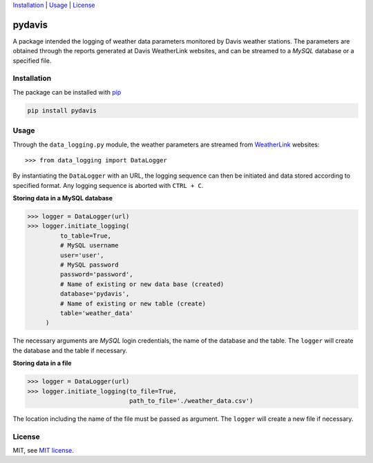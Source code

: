 Installation_ | Usage_ | License_


##################
pydavis
##################

A package intended the logging of weather data parameters monitored by
Davis weather stations. The parameters are obtained through the reports
generated at Davis WeatherLink websites, and can be streamed to a *MySQL*
database or a specified file.


************
Installation
************

The package can be installed with `pip <https://pypi.python.org/pypi/pip>`_

.. code-block:: bash

   pip install pydavis


*****
Usage
*****

Through the ``data_logging.py`` module, the weather parameters are
streamed from `WeatherLink <https://www.weatherlink.com/>`__ websites::

   >>> from data_logging import DataLogger

By instantiating the ``DataLogger`` with an URL, the logging sequence can then
be initiated and data stored according to specified format. Any logging
sequence is aborted with ``CTRL + C``.

**Storing data in a MySQL database**

.. code-block:: python

    >>> logger = DataLogger(url)
    >>> logger.initiate_logging(
             to_table=True,
             # MySQL username
             user='user',
             # MySQL password
             password='password',
             # Name of existing or new data base (created)
             database='pydavis',
             # Name of existing or new table (create)
             table='weather_data'
         )

The necessary arguments are *MySQL* login credentials, the name of the database
and the table. The ``logger`` will create the database and the table if
necessary.

**Storing data in a file**

.. code-block:: python

    >>> logger = DataLogger(url)
    >>> logger.initiate_logging(to_file=True,
                                path_to_file='./weather_data.csv')

The location including the name of the file must be passed as argument.
The ``logger`` will create a new file if necessary.

*******
License
*******

MIT, see `MIT license <https://opensource.org/licenses/MIT>`_.
